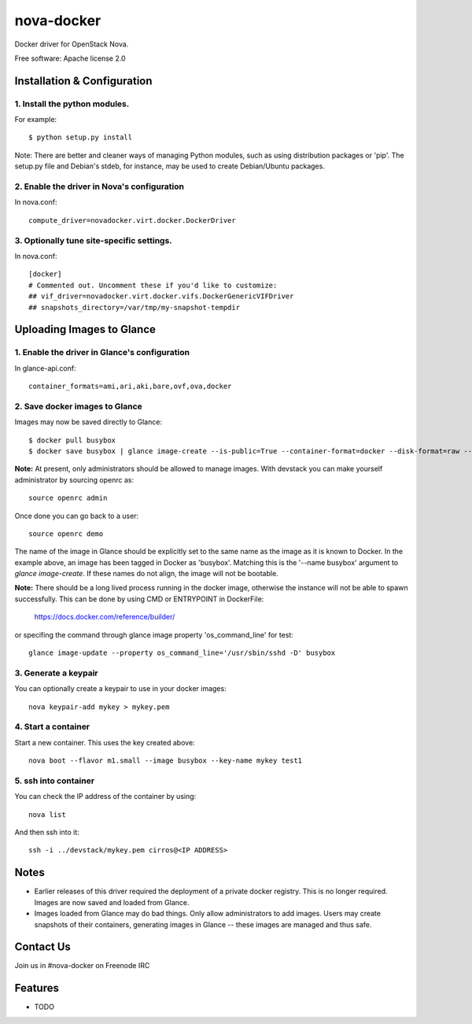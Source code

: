 ===============================
nova-docker
===============================

Docker driver for OpenStack Nova.

Free software: Apache license 2.0

----------------------------
Installation & Configuration
----------------------------

^^^^^^^^^^^^^^^^^^^^^^^^^^^^^^
1. Install the python modules.
^^^^^^^^^^^^^^^^^^^^^^^^^^^^^^

For example::

  $ python setup.py install

Note: There are better and cleaner ways of managing Python modules, such as
using distribution packages or 'pip'. The setup.py file and Debian's stdeb,
for instance, may be used to create Debian/Ubuntu packages.

^^^^^^^^^^^^^^^^^^^^^^^^^^^^^^^^^^^^^^^^^^^^
2. Enable the driver in Nova's configuration
^^^^^^^^^^^^^^^^^^^^^^^^^^^^^^^^^^^^^^^^^^^^

In nova.conf::

  compute_driver=novadocker.virt.docker.DockerDriver

^^^^^^^^^^^^^^^^^^^^^^^^^^^^^^^^^^^^^^^^^^
3. Optionally tune site-specific settings.
^^^^^^^^^^^^^^^^^^^^^^^^^^^^^^^^^^^^^^^^^^

In nova.conf::

  [docker]
  # Commented out. Uncomment these if you'd like to customize:
  ## vif_driver=novadocker.virt.docker.vifs.DockerGenericVIFDriver
  ## snapshots_directory=/var/tmp/my-snapshot-tempdir

--------------------------
Uploading Images to Glance
--------------------------

^^^^^^^^^^^^^^^^^^^^^^^^^^^^^^^^^^^^^^^^^^^^^^
1. Enable the driver in Glance's configuration
^^^^^^^^^^^^^^^^^^^^^^^^^^^^^^^^^^^^^^^^^^^^^^

In glance-api.conf::

  container_formats=ami,ari,aki,bare,ovf,ova,docker

^^^^^^^^^^^^^^^^^^^^^^^^^^^^^^^
2. Save docker images to Glance
^^^^^^^^^^^^^^^^^^^^^^^^^^^^^^^

Images may now be saved directly to Glance::

  $ docker pull busybox
  $ docker save busybox | glance image-create --is-public=True --container-format=docker --disk-format=raw --name busybox

**Note:** At present, only administrators should be allowed to manage images.
With devstack you can make yourself administrator by sourcing openrc as::

  source openrc admin

Once done you can go back to a user::

  source openrc demo

The name of the image in Glance should be explicitly set to the same name
as the image as it is known to Docker. In the example above, an image has
been tagged in Docker as 'busybox'. Matching this is the '--name busybox'
argument to *glance image-create*. If these names do not align, the image
will not be bootable.

**Note:** There should be a long lived process running in the docker image,
otherwise the instance will not be able to spawn successfully. This can be
done by using CMD or ENTRYPOINT in DockerFile:

  https://docs.docker.com/reference/builder/

or specifing the command through glance image property 'os_command_line' for
test::

  glance image-update --property os_command_line='/usr/sbin/sshd -D' busybox

^^^^^^^^^^^^^^^^^^^^^
3. Generate a keypair
^^^^^^^^^^^^^^^^^^^^^

You can optionally create a keypair to use in your docker images::

  nova keypair-add mykey > mykey.pem

^^^^^^^^^^^^^^^^^^^^^
4. Start a container
^^^^^^^^^^^^^^^^^^^^^

Start a new container.  This uses the key created above::

  nova boot --flavor m1.small --image busybox --key-name mykey test1

^^^^^^^^^^^^^^^^^^^^^
5. ssh into container
^^^^^^^^^^^^^^^^^^^^^

You can check the IP address of the container by using::

  nova list

And then ssh into it::

  ssh -i ../devstack/mykey.pem cirros@<IP ADDRESS>

-----
Notes
-----

* Earlier releases of this driver required the deployment of a private docker
  registry. This is no longer required. Images are now saved and loaded from
  Glance.

* Images loaded from Glance may do bad things. Only allow administrators to
  add images. Users may create snapshots of their containers, generating images
  in Glance -- these images are managed and thus safe.

----------
Contact Us
----------
Join us in #nova-docker on Freenode IRC

--------
Features
--------

* TODO
